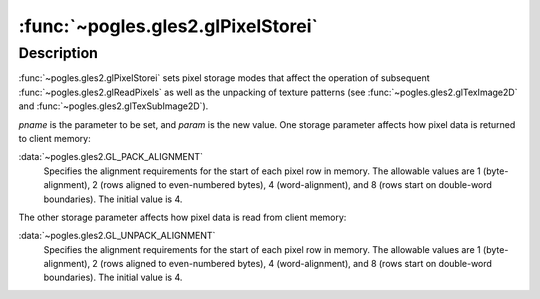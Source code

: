 :func:`~pogles.gles2.glPixelStorei`
===================================

.. function:: pogles.gles2.glPixelStorei(pname, param)

    Set pixel storage modes.

    :param pname: is the parameter to be set.
    :type pname: int
    :param param: is the value that *pname* is set to.  It must be
            :data:`~pogles.gles2.GL_PACK_ALIGNMENT` or
            :data:`~pogles.gles2.GL_UNPACK_ALIGNMENT`.
    :type param: int
    :raises: :exc:`~pogles.gles2.GLException`


Description
-----------

:func:`~pogles.gles2.glPixelStorei` sets pixel storage modes that affect the
operation of subsequent :func:`~pogles.gles2.glReadPixels` as well as the
unpacking of texture patterns (see :func:`~pogles.gles2.glTexImage2D` and
:func:`~pogles.gles2.glTexSubImage2D`).

*pname* is the parameter to be set, and *param* is the new value.  One storage
parameter affects how pixel data is returned to client memory:

:data:`~pogles.gles2.GL_PACK_ALIGNMENT`
    Specifies the alignment requirements for the start of each pixel row in
    memory.  The allowable values are 1 (byte-alignment), 2 (rows aligned to
    even-numbered bytes), 4 (word-alignment), and 8 (rows start on double-word
    boundaries).  The initial value is 4.

The other storage parameter affects how pixel data is read from client memory:

:data:`~pogles.gles2.GL_UNPACK_ALIGNMENT`
    Specifies the alignment requirements for the start of each pixel row in
    memory.  The allowable values are 1 (byte-alignment), 2 (rows aligned to
    even-numbered bytes), 4 (word-alignment), and 8 (rows start on double-word
    boundaries).  The initial value is 4.
